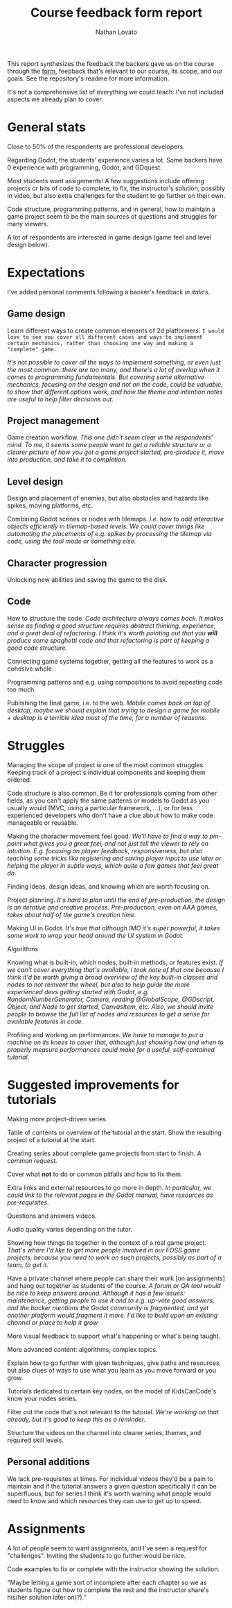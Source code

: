 #+TITLE: Course feedback form report
#+DESCRIPTION: Notes and report on the backers' feedback from the Google form
#+AUTHOR: Nathan Lovato

This report synthesizes the feedback the backers gave us on the course through the [[https://forms.gle/RwucG5CJpSrF7iFn9][form]], feedback that's relevant to our course, its scope, and our goals. See the repository's readme for more information.

It's not a comprehensive list of everything we could teach: I've not included aspects we already plan to cover.

* General stats

  [[./img/01.gamedev.png]]

  Close to 50% of the respondents are professional developers.

  [[./img/02.dev.png]]

  Regarding Godot, the students' experience varies a lot. Some backers have 0 experience with programming, Godot, and GDquest.

  [[./img/03.godot.png]]

  Most students want assignments! A few suggestions include offering projects or bits of code to complete, to fix, the instructor's solution, possibly in video, but also extra challenges for the student to go further on their own.

  [[./img/04.assignments.png]]

  Code structure, programming patterns, and in general, how to maintain a game project seem to be the main sources of questions and struggles for many viewers.

  A lot of respondents are interested in game design (game feel and level design below).

  [[./img/05.topics.png]]
  
* Expectations
  
  I've added personal comments following a backer's feedback /in italics/.
  
** Game design
   
   Learn different ways to create common elements of 2d platformers: =I would love to see you cover all different cases and ways to implement certain mechanics, rather than choosing one way and making a "complete" game.=

   /It's not possible to cover all the ways to implement something, or even just the most common: there are too many, and there's a lot of overlap when it comes to programming fundamentals. But covering some alternative mechanics, focusing on the design and not on the code, could be valuable, to show that different options work, and how the theme and intention notes are useful to help filter decisions out./
   
** Project management
   
   Game creation workflow. /This one didn't seem clear in the respondents' mind. To me, it seems some people want to get a reliable structure or a clearer picture of how you get a game project started, pre-produce it, move into production, and take it to completion./
   
** Level design
   
   Design and placement of enemies, but also obstacles and hazards like spikes, moving platforms, etc.
   
   Combining Godot scenes or nodes with tilemaps. /I.e. how to add interactive objects efficiently in tilemap-based levels. We could cover things like automating the placements of e.g. spikes by processing the tilemap via code, using the tool mode or something else./

** Character progression
   
   Unlocking new abilities and saving the game to the disk.

** Code

   How to structure the code. /Code architecture always comes back. It makes sense as finding a good structure requires abstract thinking, experience, and a great deal of refactoring. I think it's worth pointing out that you *will* produce some spaghetti code and that refactoring is part of keeping a good code structure./

   Connecting game systems together, getting all the features to work as a cohesive whole.

   Programming patterns and e.g. using compositions to avoid repeating code too much.

   Publishing the final game, i.e. to the web. /Mobile comes back on top of desktop, maybe we should explain that trying to design a game for mobile + desktop is a terrible idea most of the time, for a number of reasons./

* Struggles
  
  Managing the scope of project is one of the most common struggles. Keeping track of a project's individual components and keeping them ordered.
  
  Code structure is also common. Be it for professionals coming from other fields, as you can't apply the same patterns or models to Godot as you usually would (MVC, using a particular framework, ...), or for less experienced developers who don't have a clue about how to make code manageable or reusable.
  
  Making the character movement feel good. /We'll have to find a way to pin-point what gives you a great feel, and not just tell the viewer to rely on intuition. E.g. focusing on player feedback, responsiveness, but also teaching some tricks like registering and saving player input to use later or helping the player in subtle ways, which quite a few games that feel great do./
  
  Finding ideas, design ideas, and knowing which are worth focusing on.
  
  Project planning. /It's hard to plan until the end of pre-production, the design is an iterative and creative process. Pre-production, even on AAA games, takes about half of the game's creation time./
  
  Making UI in Godot. /It's true that although IMO it's super powerful, it takes some work to wrap your head around the UI system in Godot./
  
  Algorithms
  
  Knowing what is built-in, which nodes, built-in methods, or features exist. /If we can't cover everything that's available, I took note of that one because I think it'd be worth giving a broad overview of the key built-in classes and nodes to not reinvent the wheel, but also to help guide the more experienced devs getting started with Godot, e.g. RandomNumberGenerator, Camera, reading @GlobalScope, @GDscript, Object, and Node to get started, CanvasItem, etc. Also, we should invite people to browse the full list of nodes and resources to get a sense for available features in code./
  
  Profiling and working on performances. /We have to manage to put a machine on its knees to cover that, although just showing how and when to properly measure performances could make for a useful, self-contained tutorial./

* Suggested improvements for tutorials

  Making more project-driven series.
  
  Table of contents or overview of the tutorial at the start.
  Show the resulting project of a tutorial at the start.

  Creating series about complete game projects from start to finish. /A common request./

  Cover what *not* to do or common pitfalls and how to fix them.

  Extra links and external resources to go more in depth. /In particular, we could link to the relevant pages in the Godot manual, have resources as pre-requisites./

  Questions and answers videos.

  Audio quality varies depending on the tutor.
  
  Showing how things tie together in the context of a real game project. /That's where I'd like to get more people involved in our FOSS game projects, because you need to work on such projects, possibly as part of a team, to get it./

  Have a private channel where people can share their work [on assignments] and hang out together as students of the course. /A forum or QA tool would be nice to keep answers around. Although it has a few issues: maintenance, getting people to use it and to e.g. up-vote good answers, and the backer mentions the Godot community is fragmented, and yet another platform would fragment it more. I'd like to build upon an existing channel or place to help it grow./

  More visual feedback to support what's happening or what's being taught.

  More advanced content: algorithms, complex topics.

  Explain how to go further with given techniques, give paths and resources, but also clues of ways to use what you learn as you move forward or you grow.

  Tutorials dedicated to certain key nodes, on the model of KidsCanCode's know your nodes series.

  Filter out the code that's not relevant to the tutorial. /We're working on that already, but it's good to keep this as a reminder./

  Structure the videos on the channel into clearer series, themes, and required skill levels.

** Personal additions
   
   We lack pre-requisites at times. For individual videos they'd be a pain to maintain and if the tutorial answers a given question specifically it can be superfluous, but for series I think it's worth warning what people would need to know and which resources they can use to get up to speed.

* Assignments
  
  A lot of people seem to want assignments, and I've seen a request for "challenges". Inviting the students to go further would be nice.

  Code examples to fix or complete with the instructor showing the solution.
  
  "Maybe letting a game sort of incomplete after each chapter so we as students figure out how to complete the rest and the instructor share's his/her solution later on(?)."
